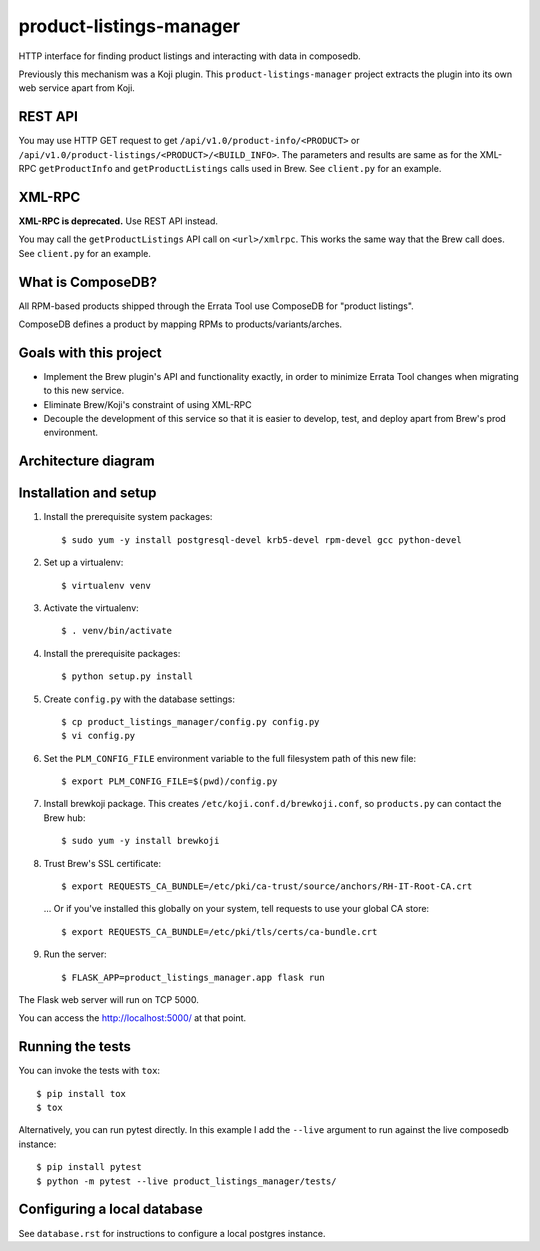 product-listings-manager
========================

.. image:: https://travis-ci.org/release-engineering/product-listings-manager.svg?branch=master
          :target: https://travis-ci.org/release-engineering/product-listings-manager

.. image:: https://copr.fedorainfracloud.org/coprs/ktdreyer/product-listings-manager/package/product-listings-manager/status_image/last_build.png
          :target: https://copr.fedorainfracloud.org/coprs/ktdreyer/product-listings-manager/package/product-listings-manager/

.. image:: https://quay.io/repository/redhat/product-listings-manager/status
          :target: https://quay.io/repository/redhat/product-listings-manager

HTTP interface for finding product listings and interacting with data in
composedb.

Previously this mechanism was a Koji plugin. This ``product-listings-manager``
project extracts the plugin into its own web service apart from Koji.

REST API
--------

You may use HTTP GET request to get ``/api/v1.0/product-info/<PRODUCT>`` or
``/api/v1.0/product-listings/<PRODUCT>/<BUILD_INFO>``. The parameters and
results are same as for the XML-RPC ``getProductInfo`` and
``getProductListings`` calls used in Brew. See ``client.py`` for an example.

XML-RPC
-------

**XML-RPC is deprecated.** Use REST API instead.

You may call the ``getProductListings`` API call on ``<url>/xmlrpc``. This
works the same way that the Brew call does. See ``client.py`` for an example.

What is ComposeDB?
------------------

All RPM-based products shipped through the Errata Tool use ComposeDB for
"product listings".

ComposeDB defines a product by mapping RPMs to products/variants/arches.

Goals with this project
-----------------------

* Implement the Brew plugin's API and functionality exactly, in order to
  minimize Errata Tool changes when migrating to this new service.

* Eliminate Brew/Koji's constraint of using XML-RPC

* Decouple the development of this service so that it is easier to develop,
  test, and deploy apart from Brew's prod environment.

Architecture diagram
--------------------

.. image:: prod-listings-manager.png
    :width: 958px
    :align: center
    :height: 364px
    :alt: product-listings-manager architecture diagram

Installation and setup
----------------------

1. Install the prerequisite system packages::

   $ sudo yum -y install postgresql-devel krb5-devel rpm-devel gcc python-devel

2. Set up a virtualenv::

   $ virtualenv venv

3. Activate the virtualenv::

   $ . venv/bin/activate

4. Install the prerequisite packages::

   $ python setup.py install

5. Create ``config.py`` with the database settings::

   $ cp product_listings_manager/config.py config.py
   $ vi config.py

6. Set the ``PLM_CONFIG_FILE`` environment variable to the full filesystem path of
   this new file::

   $ export PLM_CONFIG_FILE=$(pwd)/config.py

7. Install brewkoji package. This creates ``/etc/koji.conf.d/brewkoji.conf``,
   so ``products.py`` can contact the Brew hub::

   $ sudo yum -y install brewkoji

8. Trust Brew's SSL certificate::

   $ export REQUESTS_CA_BUNDLE=/etc/pki/ca-trust/source/anchors/RH-IT-Root-CA.crt

  ... Or if you've installed this globally on your system, tell requests to use
  your global CA store::

   $ export REQUESTS_CA_BUNDLE=/etc/pki/tls/certs/ca-bundle.crt

9. Run the server::

   $ FLASK_APP=product_listings_manager.app flask run

The Flask web server will run on TCP 5000.

You can access the http://localhost:5000/ at that point.

Running the tests
-----------------

You can invoke the tests with ``tox``::

   $ pip install tox
   $ tox

Alternatively, you can run pytest directly. In this example I add the
``--live`` argument to run against the live composedb instance::

   $ pip install pytest
   $ python -m pytest --live product_listings_manager/tests/

Configuring a local database
----------------------------

See ``database.rst`` for instructions to configure a local postgres instance.
